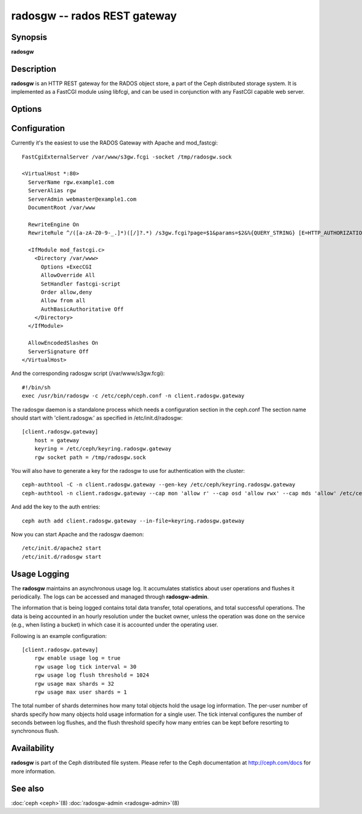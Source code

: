 ===============================
 radosgw -- rados REST gateway
===============================

.. program:: radosgw

Synopsis
========

| **radosgw**


Description
===========

**radosgw** is an HTTP REST gateway for the RADOS object store, a part
of the Ceph distributed storage system. It is implemented as a FastCGI
module using libfcgi, and can be used in conjunction with any FastCGI
capable web server.


Options
=======

.. option:: -c ceph.conf, --conf=ceph.conf

   Use *ceph.conf* configuration file instead of the default
   ``/etc/ceph/ceph.conf`` to determine monitor addresses during startup.

.. option:: -m monaddress[:port]

   Connect to specified monitor (instead of looking through
   ``ceph.conf``).

.. option:: --rgw-socket-path=path

   Specify a unix domain socket path.


Configuration
=============

Currently it's the easiest to use the RADOS Gateway with Apache and mod_fastcgi::

        FastCgiExternalServer /var/www/s3gw.fcgi -socket /tmp/radosgw.sock

        <VirtualHost *:80>
          ServerName rgw.example1.com
          ServerAlias rgw
          ServerAdmin webmaster@example1.com
          DocumentRoot /var/www

          RewriteEngine On
          RewriteRule ^/([a-zA-Z0-9-_.]*)([/]?.*) /s3gw.fcgi?page=$1&params=$2&%{QUERY_STRING} [E=HTTP_AUTHORIZATION:%{HTTP:Authorization},L]

          <IfModule mod_fastcgi.c>
            <Directory /var/www>
              Options +ExecCGI
              AllowOverride All
              SetHandler fastcgi-script
              Order allow,deny
              Allow from all
              AuthBasicAuthoritative Off
            </Directory>
          </IfModule>

          AllowEncodedSlashes On
          ServerSignature Off
        </VirtualHost>

And the corresponding radosgw script (/var/www/s3gw.fcgi)::

        #!/bin/sh
        exec /usr/bin/radosgw -c /etc/ceph/ceph.conf -n client.radosgw.gateway

The radosgw daemon is a standalone process which needs a configuration
section in the ceph.conf The section name should start with
'client.radosgw.' as specified in /etc/init.d/radosgw::

        [client.radosgw.gateway]
            host = gateway
            keyring = /etc/ceph/keyring.radosgw.gateway
            rgw socket path = /tmp/radosgw.sock

You will also have to generate a key for the radosgw to use for
authentication with the cluster::

        ceph-authtool -C -n client.radosgw.gateway --gen-key /etc/ceph/keyring.radosgw.gateway
        ceph-authtool -n client.radosgw.gateway --cap mon 'allow r' --cap osd 'allow rwx' --cap mds 'allow' /etc/ceph/keyring.radosgw.gateway

And add the key to the auth entries::

        ceph auth add client.radosgw.gateway --in-file=keyring.radosgw.gateway

Now you can start Apache and the radosgw daemon::

        /etc/init.d/apache2 start
        /etc/init.d/radosgw start

Usage Logging
=============

The **radosgw** maintains an asynchronous usage log. It accumulates
statistics about user operations and flushes it periodically. The
logs can be accessed and managed through **radosgw-admin**.

The information that is being logged contains total data transfer,
total operations, and total successful operations. The data is being
accounted in an hourly resolution under the bucket owner, unless the
operation was done on the service (e.g., when listing a bucket) in
which case it is accounted under the operating user.

Following is an example configuration::

        [client.radosgw.gateway]
            rgw enable usage log = true
            rgw usage log tick interval = 30
            rgw usage log flush threshold = 1024
            rgw usage max shards = 32
            rgw usage max user shards = 1


The total number of shards determines how many total objects hold the
usage log information. The per-user number of shards specify how many
objects hold usage information for a single user. The tick interval
configures the number of seconds between log flushes, and the flush
threshold specify how many entries can be kept before resorting to
synchronous flush.


Availability
============

**radosgw** is part of the Ceph distributed file system. Please refer
to the Ceph documentation at http://ceph.com/docs for more
information.


See also
========

:doc:`ceph <ceph>`\(8)
:doc:`radosgw-admin <radosgw-admin>`\(8)

